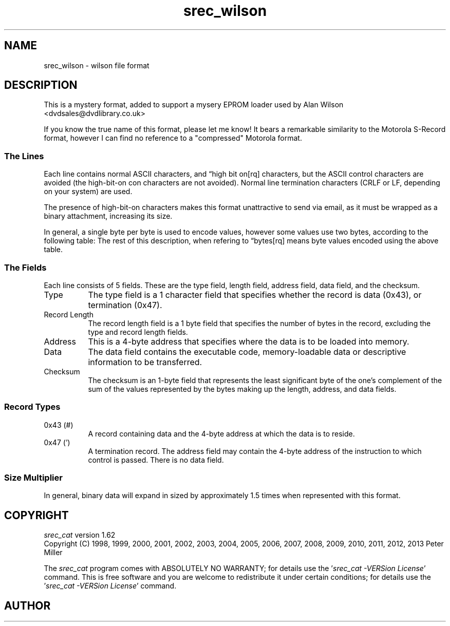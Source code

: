 .lf 1 ./man/man5/srec_wilson.5
'\" t
.\"     srecord - manipulate eprom load files
.\"     Copyright (C) 2000, 2006-2009 Peter Miller
.\"
.\"     This program is free software; you can redistribute it and/or modify
.\"     it under the terms of the GNU General Public License as published by
.\"     the Free Software Foundation; either version 3 of the License, or
.\"     (at your option) any later version.
.\"
.\"     This program is distributed in the hope that it will be useful,
.\"     but WITHOUT ANY WARRANTY; without even the implied warranty of
.\"     MERCHANTABILITY or FITNESS FOR A PARTICULAR PURPOSE.  See the
.\"     GNU General Public License for more details.
.\"
.\"     You should have received a copy of the GNU General Public License
.\"     along with this program. If not, see
.\"     <http://www.gnu.org/licenses/>.
.\"
.ds n) srec_wilson
.TH \*(n) 5 SRecord "Reference Manual"
.SH NAME
srec_wilson \- wilson file format
.if require_index \{
.\}
.SH DESCRIPTION
This is a mystery format, added to support a mysery EPROM loader
used by Alan Wilson <dvdsales@dvdlibrary.co.uk>
.LP
If you know the true name of this format, please let me know!
It bears a remarkable similarity to the Motorola S\[hy]Record format,
however I can find no reference to a "compressed" Motorola format.
.SS The Lines
Each line contains normal ASCII characters, and \[lq]high bit on[rq]
characters, but the ASCII control characters are avoided (the
high\[hy]bit\[hy]on con characters are not avoided).  Normal line
termination characters (CRLF or LF, depending on your system) are used.
.LP
The presence of high\[hy]bit\[hy]on characters makes this format unattractive to
send via email, as it must be wrapped as a binary attachment, increasing
its size.
.LP
In general, a single
byte per byte is used to encode values, however some values use two bytes,
according to the following table:
.TS
center,tab(;);
c c.
Byte Value;Encoding (1 or 2 chars)
0x00 .. 0x9F;0x40 .. 0xDF
0xA0 .. 0xAF;0x3A 0x30 .. 0x3A 0x3F
0xB0 .. 0xBF;0x3B 0x30 .. 0x3B 0x3F
0xC0 .. 0xCF;0x3C 0x30 .. 0x3C 0x3F
0xD0 .. 0xDF;0x3D 0x30 .. 0x3D 0x3F
oxE0 .. 0xFF;0xE0 .. 0xFF
.TE
The rest of this description, when refering to \[lq]bytes[rq] means byte
values encoded using the above table.
.br
.ne 2i
.SS The Fields
Each line consists of 5 fields. These are the type field,
length field, address field, data field, and the checksum.
.TS
allbox,center,tab(;);
lf(CW) l l l l.
Type;Record Length;Address;Data;Checksum
.TE
.TP 8n
Type
The type field is a 1 character field that specifies whether
the record is data (0x43), or termination (0x47).
.TP 8n
Record Length
The record length field is a 1 byte field that specifies the
number of bytes in the record, excluding the type and
record length fields.
.TP 8n
Address
This is a 4\[hy]byte address that specifies where the data
is to be loaded into memory.
.TP 8n
Data
The data field contains the executable code, memory\[hy]loadable data
or descriptive information to be transferred.
.TP 8n
Checksum
The checksum is an 1\[hy]byte field that represents the least significant
byte of the one's complement of the sum of the values represented by
the bytes making up the length, address, and data fields.
.br
.ne 2i
.SS Record Types
.TP 8n
0x43 (#)
A record containing data and the 4\[hy]byte address at which the data is
to reside.
.TP 8n
0x47 (')
A termination record.  The address field may contain the 4\[hy]byte address
of the instruction to which control is passed.  There is no data field.
.SS Size Multiplier
In general, binary data will expand in sized by approximately 1.5 times
when represented with this format.
.\" ------------------------------------------------------------------------
.ds n) srec_cat
.lf 1 ./man/man1/z_copyright.so
.\"
.\"     srecord - manipulate eprom load files
.\"     Copyright (C) 1998, 2006-2009 Peter Miller
.\"
.\"     This program is free software; you can redistribute it and/or modify
.\"     it under the terms of the GNU General Public License as published by
.\"     the Free Software Foundation; either version 3 of the License, or
.\"     (at your option) any later version.
.\"
.\"     This program is distributed in the hope that it will be useful,
.\"     but WITHOUT ANY WARRANTY; without even the implied warranty of
.\"     MERCHANTABILITY or FITNESS FOR A PARTICULAR PURPOSE.  See the
.\"     GNU General Public License for more details.
.\"
.\"     You should have received a copy of the GNU General Public License
.\"     along with this program. If not, see
.\"     <http://www.gnu.org/licenses/>.
.\"
.br
.ne 1i
.SH COPYRIGHT
.lf 1 ./etc/version.so
.ds V) 1.62.D001
.ds v) 1.62
.ds Y) 1998, 1999, 2000, 2001, 2002, 2003, 2004, 2005, 2006, 2007, 2008, 2009, 2010, 2011, 2012, 2013
.lf 23 ./man/man1/z_copyright.so
.I \*(n)
version \*(v)
.br
Copyright
.if n (C)
.if t \(co
\*(Y) Peter Miller
.br
.PP
The
.I \*(n)
program comes with ABSOLUTELY NO WARRANTY;
for details use the '\fI\*(n) \-VERSion License\fP' command.
This is free software
and you are welcome to redistribute it under certain conditions;
for details use the '\fI\*(n) \-VERSion License\fP' command.
.br
.ne 1i
.SH AUTHOR
.TS
tab(;);
l r l.
Peter Miller;E\[hy]Mail:;pmiller@opensource.org.au
/\e/\e*;WWW:;http://miller.emu.id.au/pmiller/
.TE
.lf 108 ./man/man5/srec_wilson.5
